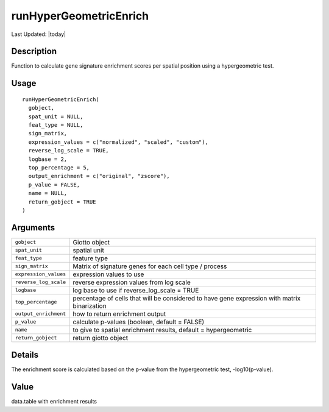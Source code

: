 runHyperGeometricEnrich
-----------------------

.. link-button:: https://github.com/drieslab/Giotto/tree/suite/R/spatial_enrichment.R#L1129
		:type: url
		:text: View Source Code
		:classes: btn-outline-primary btn-block

Last Updated: |today|

Description
~~~~~~~~~~~

Function to calculate gene signature enrichment scores per spatial
position using a hypergeometric test.

Usage
~~~~~

::

   runHyperGeometricEnrich(
     gobject,
     spat_unit = NULL,
     feat_type = NULL,
     sign_matrix,
     expression_values = c("normalized", "scaled", "custom"),
     reverse_log_scale = TRUE,
     logbase = 2,
     top_percentage = 5,
     output_enrichment = c("original", "zscore"),
     p_value = FALSE,
     name = NULL,
     return_gobject = TRUE
   )

Arguments
~~~~~~~~~

+-----------------------------------+-----------------------------------+
| ``gobject``                       | Giotto object                     |
+-----------------------------------+-----------------------------------+
| ``spat_unit``                     | spatial unit                      |
+-----------------------------------+-----------------------------------+
| ``feat_type``                     | feature type                      |
+-----------------------------------+-----------------------------------+
| ``sign_matrix``                   | Matrix of signature genes for     |
|                                   | each cell type / process          |
+-----------------------------------+-----------------------------------+
| ``expression_values``             | expression values to use          |
+-----------------------------------+-----------------------------------+
| ``reverse_log_scale``             | reverse expression values from    |
|                                   | log scale                         |
+-----------------------------------+-----------------------------------+
| ``logbase``                       | log base to use if                |
|                                   | reverse_log_scale = TRUE          |
+-----------------------------------+-----------------------------------+
| ``top_percentage``                | percentage of cells that will be  |
|                                   | considered to have gene           |
|                                   | expression with matrix            |
|                                   | binarization                      |
+-----------------------------------+-----------------------------------+
| ``output_enrichment``             | how to return enrichment output   |
+-----------------------------------+-----------------------------------+
| ``p_value``                       | calculate p-values (boolean,      |
|                                   | default = FALSE)                  |
+-----------------------------------+-----------------------------------+
| ``name``                          | to give to spatial enrichment     |
|                                   | results, default = hypergeometric |
+-----------------------------------+-----------------------------------+
| ``return_gobject``                | return giotto object              |
+-----------------------------------+-----------------------------------+

Details
~~~~~~~

The enrichment score is calculated based on the p-value from the
hypergeometric test, -log10(p-value).

Value
~~~~~

data.table with enrichment results
